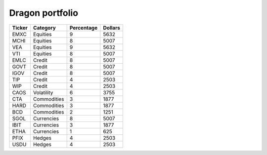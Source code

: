 .. _dragon:

================
Dragon portfolio
================

.. 20250414

.. csv-table::
   :header: Ticker,Category,Percentage,Dollars

   EMXC,Equities,9,5632
   MCHI,Equities,8,5007
   VEA,Equities,9,5632
   VTI,Equities,8,5007
   EMLC,Credit,8,5007
   GOVT,Credit,8,5007
   IGOV,Credit,8,5007
   TIP,Credit,4,2503
   WIP,Credit,4,2503
   CAOS,Volatility,6,3755
   CTA,Commodities,3,1877
   HARD,Commodities,3,1877
   BCD,Commodities,2,1251
   SGOL,Currencies,8,5007
   IBIT,Currencies,3,1877
   ETHA,Currencies,1,625
   PFIX,Hedges,4,2503
   USDU,Hedges,4,2503

.. Fidelity Rollover 62588
